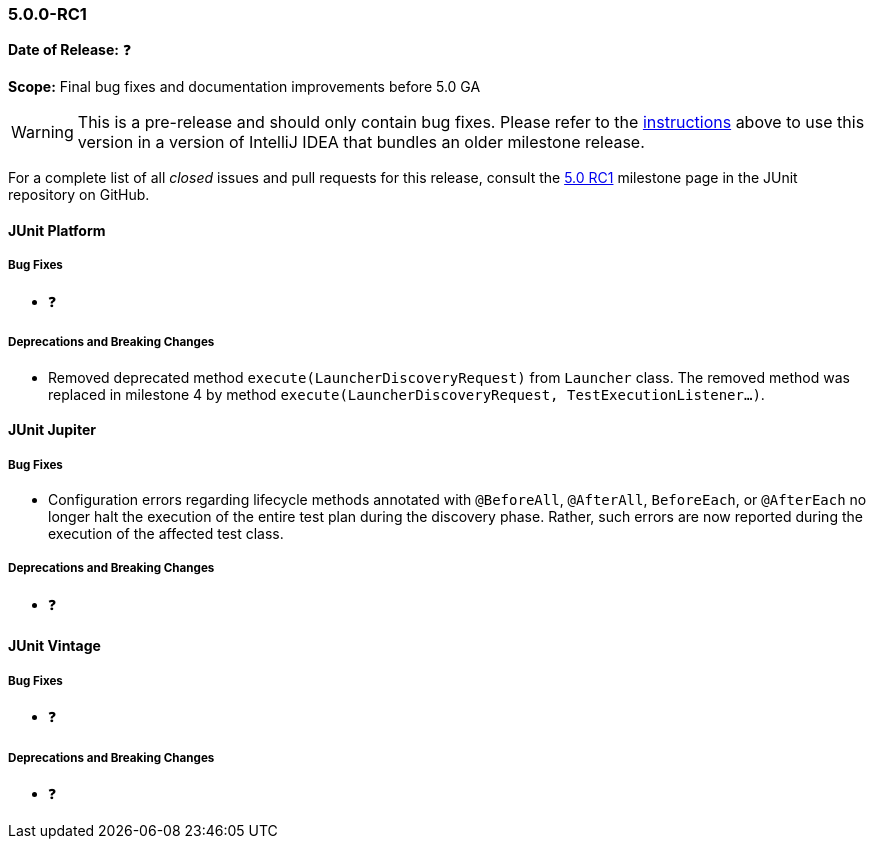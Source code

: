[[release-notes-5.0.0-rc1]]
=== 5.0.0-RC1

*Date of Release:* ❓

*Scope:* Final bug fixes and documentation improvements before 5.0 GA

WARNING: This is a pre-release and should only contain bug fixes. Please refer to the
<<running-tests-ide-intellij-idea,instructions>> above to use this version in a version of
IntelliJ IDEA that bundles an older milestone release.

For a complete list of all _closed_ issues and pull requests for this release, consult the
link:{junit5-repo}+/milestone/9?closed=1+[5.0 RC1] milestone page in the JUnit repository
on GitHub.


[[release-notes-5.0.0-rc1-junit-platform]]
==== JUnit Platform

===== Bug Fixes

* ❓

===== Deprecations and Breaking Changes

* Removed deprecated method `execute(LauncherDiscoveryRequest)` from `Launcher` class.
  The removed method was replaced in milestone 4 by method
  `execute(LauncherDiscoveryRequest, TestExecutionListener...)`.


[[release-notes-5.0.0-rc1-junit-jupiter]]
==== JUnit Jupiter

===== Bug Fixes

* Configuration errors regarding lifecycle methods annotated with `@BeforeAll`,
  `@AfterAll`, `BeforeEach`, or `@AfterEach` no longer halt the execution of the entire
  test plan during the discovery phase. Rather, such errors are now reported during the
  execution of the affected test class.

===== Deprecations and Breaking Changes

* ❓


[[release-notes-5.0.0-rc1-junit-vintage]]
==== JUnit Vintage

===== Bug Fixes

* ❓

===== Deprecations and Breaking Changes

* ❓
